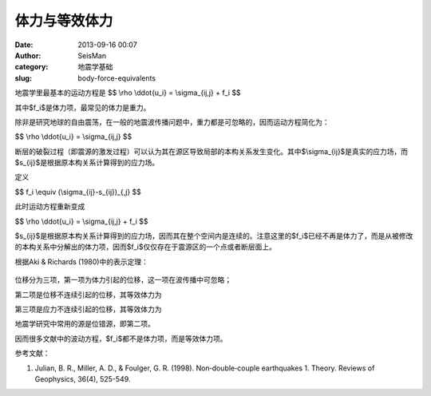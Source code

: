 体力与等效体力
##############

:date: 2013-09-16 00:07
:author: SeisMan
:category: 地震学基础
:slug: body-force-equivalents

地震学里最基本的运动方程是 $$ \\rho \\ddot{u\_i} = \\sigma\_{ij,j} + f\_i $$

其中$f\_i$是体力项，最常见的体力是重力。

除非是研究地球的自由震荡，在一般的地震波传播问题中，重力都是可忽略的，因而运动方程简化为：

$$ \\rho \\ddot{u\_i} = \\sigma\_{ij,j} $$

断层的破裂过程（即震源的激发过程）可以认为其在源区导致局部的本构关系发生变化。其中$\\sigma\_{ij}$是真实的应力场，而$s\_{ij}$是根据原本构关系计算得到的应力场。

定义

$$ f\_i \\equiv (\\sigma\_{ij}-s\_{ij})\_{,j} $$

此时运动方程重新变成

$$ \\rho \\ddot{u\_i} = \\sigma\_{ij,j} + f\_i $$

$s\_{ij}$是根据原本构关系计算得到的应力场，因而其在整个空间内是连续的。注意这里的$f\_i$已经不再是体力了，而是从被修改的本构关系中分解出的体力项，因而$f\_i$仅仅存在于震源区的一个点或者断层面上。

根据Aki & Richards (1980)中的表示定理：

.. figure:: http://ww2.sinaimg.cn/large/c27c15bejw1e8n0zkp6m9j20cx0453ym.jpg
   :align: center
   :alt: 

位移分为三项，第一项为体力引起的位移，这一项在波传播中可忽略；

第二项是位移不连续引起的位移，其等效体力为

|image0|

第三项是应力不连续引起的位移，其等效体力为

|image1|

地震学研究中常用的源是位错源，即第二项。

因而很多文献中的波动方程，$f\_i$都不是体力项，而是等效体力项。

参考文献：

1. Julian, B. R., Miller, A. D., & Foulger, G. R. (1998). Non‐double‐couple earthquakes 1. Theory. Reviews of Geophysics, 36(4), 525-549.

.. |image0| image:: http://ww1.sinaimg.cn/large/c27c15bejw1e8n155usryj20ao01bt8k.jpg
.. |image1| image:: http://ww2.sinaimg.cn/large/c27c15bejw1e8n15gefzgj209s016dfo.jpg
